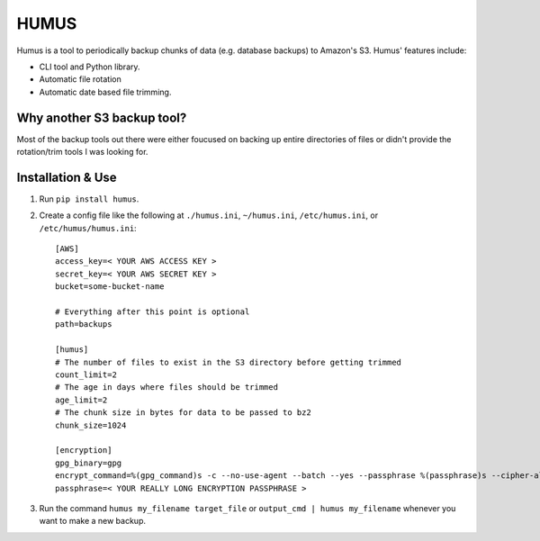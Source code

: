 =====
HUMUS
=====

Humus is a tool to periodically backup chunks of data (e.g. database backups) to Amazon's S3.  Humus' features include:

* CLI tool and Python library.
* Automatic file rotation
* Automatic date based file trimming.

Why another S3 backup tool?
===========================

Most of the backup tools out there were either foucused on backing up entire directories of files or didn't provide the rotation/trim tools I was looking for.


Installation & Use
==================

1. Run ``pip install humus``.
2. Create a config file like the following at ``./humus.ini``, ``~/humus.ini``, ``/etc/humus.ini``, or ``/etc/humus/humus.ini``::

    [AWS]
    access_key=< YOUR AWS ACCESS KEY >
    secret_key=< YOUR AWS SECRET KEY >
    bucket=some-bucket-name

    # Everything after this point is optional
    path=backups

    [humus]
    # The number of files to exist in the S3 directory before getting trimmed
    count_limit=2
    # The age in days where files should be trimmed
    age_limit=2
    # The chunk size in bytes for data to be passed to bz2
    chunk_size=1024

    [encryption]
    gpg_binary=gpg
    encrypt_command=%(gpg_command)s -c --no-use-agent --batch --yes --passphrase %(passphrase)s --cipher-algo AES256 -o %(output_file)s %(input_file)s
    passphrase=< YOUR REALLY LONG ENCRYPTION PASSPHRASE >

3. Run the command ``humus my_filename target_file`` or ``output_cmd | humus my_filename`` whenever you want to make a new backup.
